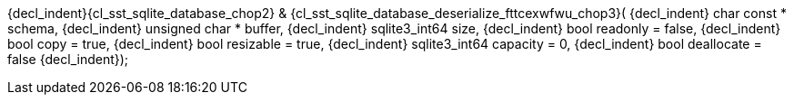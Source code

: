 ifeval::[0 > 1]
//
// Copyright (C) 2012-2024 Stealth Software Technologies, Inc.
//
// Permission is hereby granted, free of charge, to any person
// obtaining a copy of this software and associated documentation
// files (the "Software"), to deal in the Software without
// restriction, including without limitation the rights to use,
// copy, modify, merge, publish, distribute, sublicense, and/or
// sell copies of the Software, and to permit persons to whom the
// Software is furnished to do so, subject to the following
// conditions:
//
// The above copyright notice and this permission notice (including
// the next paragraph) shall be included in all copies or
// substantial portions of the Software.
//
// THE SOFTWARE IS PROVIDED "AS IS", WITHOUT WARRANTY OF ANY KIND,
// EXPRESS OR IMPLIED, INCLUDING BUT NOT LIMITED TO THE WARRANTIES
// OF MERCHANTABILITY, FITNESS FOR A PARTICULAR PURPOSE AND
// NONINFRINGEMENT. IN NO EVENT SHALL THE AUTHORS OR COPYRIGHT
// HOLDERS BE LIABLE FOR ANY CLAIM, DAMAGES OR OTHER LIABILITY,
// WHETHER IN AN ACTION OF CONTRACT, TORT OR OTHERWISE, ARISING
// FROM, OUT OF OR IN CONNECTION WITH THE SOFTWARE OR THE USE OR
// OTHER DEALINGS IN THE SOFTWARE.
//
// SPDX-License-Identifier: MIT
//
endif::[]
{decl_indent}{cl_sst_sqlite_database_chop2} & {cl_sst_sqlite_database_deserialize_fttcexwfwu_chop3}(
{decl_indent}  char const *    schema,
{decl_indent}  unsigned char * buffer,
{decl_indent}  sqlite3_int64   size,
{decl_indent}  bool            readonly = false,
{decl_indent}  bool            copy = true,
{decl_indent}  bool            resizable = true,
{decl_indent}  sqlite3_int64   capacity = 0,
{decl_indent}  bool            deallocate = false
{decl_indent});
